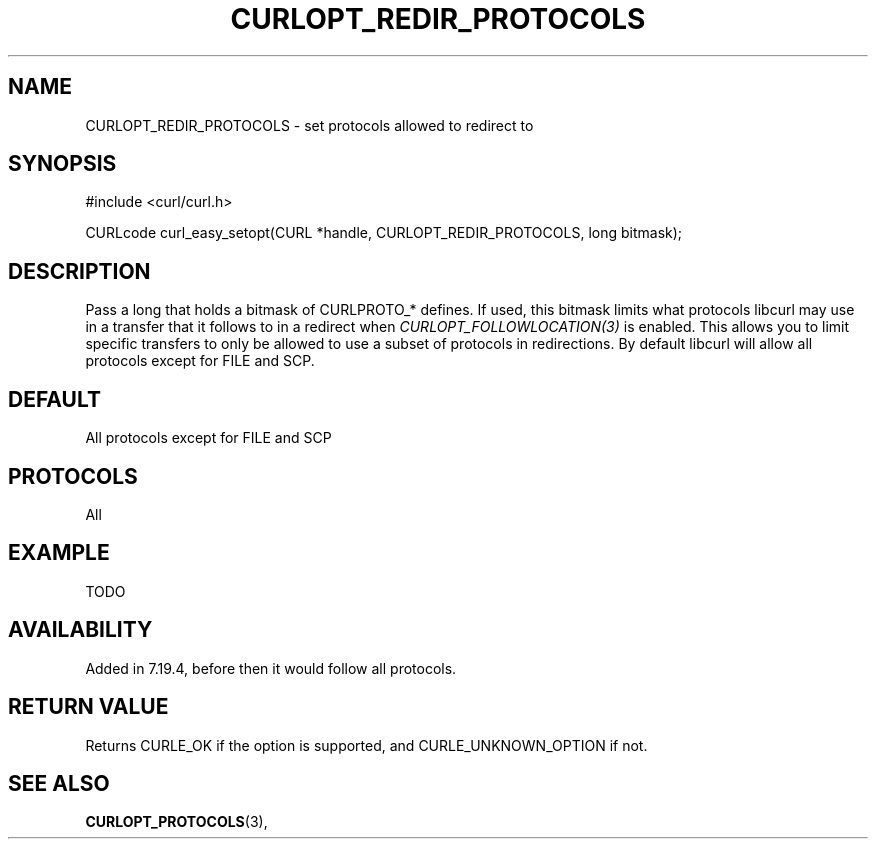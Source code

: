.\" **************************************************************************
.\" *                                  _   _ ____  _
.\" *  Project                     ___| | | |  _ \| |
.\" *                             / __| | | | |_) | |
.\" *                            | (__| |_| |  _ <| |___
.\" *                             \___|\___/|_| \_\_____|
.\" *
.\" * Copyright (C) 1998 - 2014, Daniel Stenberg, <daniel@haxx.se>, et al.
.\" *
.\" * This software is licensed as described in the file COPYING, which
.\" * you should have received as part of this distribution. The terms
.\" * are also available at http://curl.haxx.se/docs/copyright.html.
.\" *
.\" * You may opt to use, copy, modify, merge, publish, distribute and/or sell
.\" * copies of the Software, and permit persons to whom the Software is
.\" * furnished to do so, under the terms of the COPYING file.
.\" *
.\" * This software is distributed on an "AS IS" basis, WITHOUT WARRANTY OF ANY
.\" * KIND, either express or implied.
.\" *
.\" **************************************************************************
.\"
.TH CURLOPT_REDIR_PROTOCOLS 3 "19 Jun 2014" "libcurl 7.37.0" "curl_easy_setopt options"
.SH NAME
CURLOPT_REDIR_PROTOCOLS \- set protocols allowed to redirect to
.SH SYNOPSIS
#include <curl/curl.h>

CURLcode curl_easy_setopt(CURL *handle, CURLOPT_REDIR_PROTOCOLS, long bitmask);
.SH DESCRIPTION
Pass a long that holds a bitmask of CURLPROTO_* defines. If used, this bitmask
limits what protocols libcurl may use in a transfer that it follows to in a
redirect when \fICURLOPT_FOLLOWLOCATION(3)\fP is enabled. This allows you to
limit specific transfers to only be allowed to use a subset of protocols in
redirections. By default libcurl will allow all protocols except for FILE and
SCP.
.SH DEFAULT
All protocols except for FILE and SCP
.SH PROTOCOLS
All
.SH EXAMPLE
TODO
.SH AVAILABILITY
Added in 7.19.4, before then it would follow all protocols.
.SH RETURN VALUE
Returns CURLE_OK if the option is supported, and CURLE_UNKNOWN_OPTION if not.
.SH "SEE ALSO"
.BR CURLOPT_PROTOCOLS "(3), "
